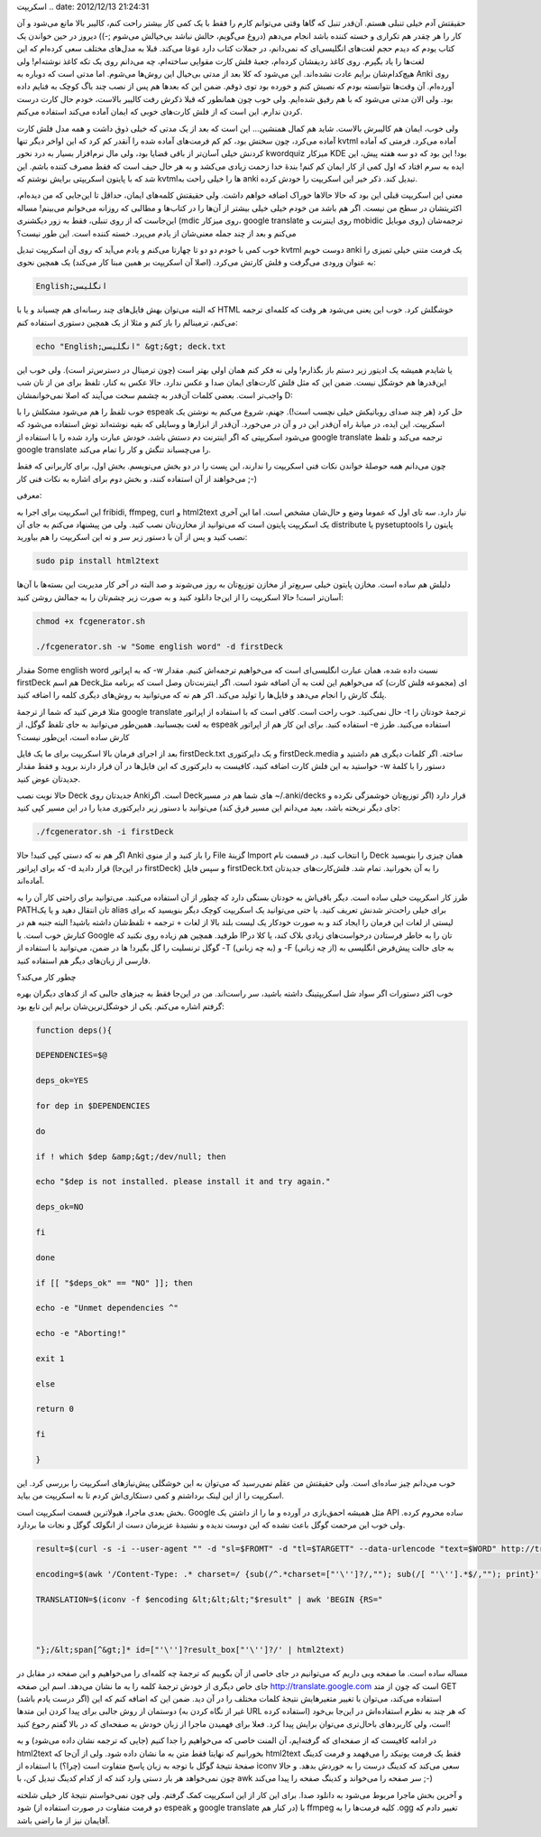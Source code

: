 .. title: تولید خودکار فلش کارت انگلیسی به فارسی برای Anki با کمی شل
اسکریپت .. date: 2012/12/13 21:24:31

.. raw:: html

   <html>

.. raw:: html

   <body>

.. raw:: html

   <p>

حقیقتش آدم خیلی تنبلی هستم‌. آن‌قدر تنبل که گاها وقتی می‌توانم کارم را
فقط با یک کمی کار بیشتر راحت کنم‌، کالیبر بالا مانع می‌شود و آن کار را
هر چقدر هم تکراری و خسته کننده باشد انجام می‌دهم‌ (دروغ می‌گویم‌، حالش
نباشد بی‌خیالش می‌شوم ;-)) دیروز در حین خواندن یک کتاب یودم که دیدم حجم
لغت‌های انگلیسی‌ای که نمی‌دانم، در جملات کتاب دارد غوغا می‌کند‌. قبلا به
مدل‌های مختلف سعی کرده‌ام که این لغت‌ها را یاد بگیرم‌. روی کاغذ ردیفشان
کرده‌ام‌، جعبهٔ فلش کارت مقوایی ساخته‌ام‌‌، چه می‌دانم روی یک تکه کاغذ
نوشته‌ام‌! ولی هیچ‌کدام‌شان برایم عادت نشده‌اند‌. این می‌شود که کلا بعد
از مدتی بی‌خیال این روش‌ها می‌شوم‌. اما مدتی است که دوباره به Anki روی
آورده‌ام‌. آن وقت‌ها نتوانسته بودم که نصبش کنم و خورده بود توی ذوقم‌.
ضمن این که بعد‌ها هم پس از نصب چند باگ کوچک به فنایم داده بود‌. ولی الان
مدتی می‌شود که با هم رفیق شده‌ایم‌. ولی خوب چون همانطور که قبلا ذکرش رفت
کالیبر بالاست‌، خودم حال کارت درست کردن ندارم. این است که از فلش
کارت‌های خوبی که ایمان آماده می‌کند استفاده می‌کنم‌.

ولی خوب‌، ایمان هم کالیبرش بالاست‌. شاید هم کمال همنشین… این است که بعد
از یک مدتی که خیلی ذوق داشت و همه مدل فلش کارت آماده می‌کرد‌، چون سختش
بود‌، کم کم فرمت‌های آماده شده را آنقدر کم کرد که این اواخر دیگر تنها
kvtml آماده می‌کرد‌. فرمتی که آماده کردنش خیلی آسان‌تر از باقی قضایا
بود‌، ولی مال نرم‌افزار بسیار به درد نخور kwordquiz میزکار KDE بود! این
بود که دو سه هفته پیش‌، این ایده به سرم افتاد که اول کمی از کار ایمان کم
کنم‌! بندهٔ خدا زحمت زیادی می‌کشد و به هر حال حیف است که فقط مصرف کننده
باشم‌. این شد که با پایتون اسکریپتی برایش نوشتم که kvtml‌ها را خیلی راحت
به anki تبدیل کند‌. ذکر خیر این اسکریپت را خودش کرده‌.

معنی این اسکریپت قبلی این بود که حالا حالاها خوراک اضافه خواهم داشت‌.
ولی حقیقتش کلمه‌های ایمان‌، حداقل تا این‌جایی که من دیده‌ام‌، اکثریتشان‌
در سطح من نیست‌. اگر هم باشد من خودم خیلی خیلی بیشتر از آن‌ها را در
کتاب‌ها و مطالبی که روزانه می‌خوانم می‌بینم! مساله این‌جاست که از روی
تنبلی‌، فقط به زور دیکشنری (mdic روی میزکار، google translate روی
اینترنت و mobidic روی موبایل) ترجمه‌شان می‌کنم و بعد از چند جمله
معنی‌شان از یادم می‌پرد‌. خسته کننده است‌. این طور نیست؟

خوب کمی با خودم دو دو تا چهارتا می‌کنم و یادم می‌آید که روی آن اسکریپت
تبدیل kvtml دوست خوبم anki یک فرمت متنی خیلی تمیزی را به عنوان ورودی
می‌گرفت و فلش کارتش می‌کرد‌. (اصلا آن اسکریپت بر همین مبنا کار می‌کند)
یک همچین نحوی:

.. code:: bash


    English;انگلیسی

که البته می‌توان بهش فایل‌های چند رسانه‌ای هم چسباند و یا با HTML خوشگلش
کرد‌. خوب این یعنی می‌شود هر وقت که کلمه‌ای ترجمه می‌کنم‌، ترمینالم را
باز کنم و مثلا از یک همچین دستوری استفاده کنم:

.. code:: bash


    echo "English;انگلیسی" &gt;&gt; deck.txt

یا شایدم همیشه یک ادیتور زیر دستم باز بگذارم‌! ولی نه فکر کنم همان اولی
بهتر است‌ (چون ترمینال در دسترس‌تر است). ولی خوب این این‌قدر‌ها هم خوشگل
نیست‌. ضمن این که مثل فلش کارت‌های ایمان صدا و عکس ندارد‌. حالا عکس به
کنار‌، تلفظ برای من از نان شب واجب‌تر است‌. بعضی کلمات آن‌قدر به چشمم
سخت می‌آیند که اصلا نمی‌خوانمشان D:

خوب تلفظ را هم می‌شود مشکلش را با espeak حل کرد‌ (هر چند صدای روباتیکش
خیلی نچسب است!). جهنم‌، شروع می‌کنم به نوشتن یک اسکریپت‌. این ایده‌، در
میانهٔ راه آن‌قدر این در و آن در می‌خورد‌. آن‌قدر از ابزار‌ها و وسایلی
که بقیه نوشته‌اند توش استفاده می‌شود که می‌شود اسکریپتی که اگر اینترنت
دم دستش باشد‌، خودش عبارت وارد شده را با استفاده از google translate
ترجمه می‌کند و تلفظ google translate را می‌چسباند تنگش و کار را تمام
می‌کند‌.

چون می‌دانم همه حوصلهٔ خواندن نکات فنی اسکریپت را ندارند‌، این پست را در
دو بخش می‌نویسم‌. بخش اول‌، برای کاربرانی که فقط می‌خواهند از آن استفاده
کنند‌، و بخش دوم برای اشاره به نکات فنی کار ;-)

.. raw:: html

   </p>

.. raw:: html

   <h4>

معرفی:

.. raw:: html

   </h4>

این اسکریپت برای اجرا به fribidi, ffmpeg, curl و html2text نیاز دارد‌.
سه تای اول که عموما وضع و حال‌شان مشخص است‌. اما این آخری یک اسکریپت
پایتون است که می‌توانید از مخازن‌تان نصب کنید‌. ولی من پیشنهاد می‌کنم به
جای آن distribute یا pysetuptools پایتون را نصب کنید و پس از آن با دستور
زیر سر و ته این اسکریپت را هم بیاورید:

.. code:: bash


    sudo pip install html2text

دلیلش هم ساده است‌. مخازن پایتون خیلی سریع‌تر از مخازن توزیع‌تان به روز
می‌شوند و صد البته در آخر کار مدیریت این بسته‌ها با آن‌ها آسان‌تر است‌!
حالا اسکریپت را از این‌جا دانلود کنید و به صورت زیر چشم‌تان را به جمالش
روشن کنید:

.. code:: bash


    chmod +x fcgenerator.sh

    ./fcgenerator.sh -w "Some english word" -d firstDeck

مقدار Some english word که به اپراتور ‎-w نسبت داده شده‌، همان عبارت
انگلیسی‌ای است که می‌خواهیم ترجمه‌اش کنیم‌. مقدار firstDeck هم اسم
Deckای (مجموعه فلش کارت) که می‌خواهیم این لغت به آن اضافه شود است‌. اگر
اینترنت‌تان وصل است که برنامه مثل پلنگ کارش را انجام می‌دهد و فایل‌ها را
تولید می‌کند‌. اکر هم نه که می‌توانید به روش‌های دیگری کلمه را اضافه
کنید‌.

مثلا فرض کنید که شما از ترجمهٔ google translate حال نمی‌کنید‌. خوب راحت
است‌. کافی است که با استفاده از اپراتور ‎-t ترجمهٔ خودتان را به لغت
بچسبانید‌. همین‌طور می‌توانید به جای تلفظ گوگل‌، از espeak استفاده
کنید‌. برای این کار هم از اپراتور ‎-e استفاده می‌کنید. طرز کارش ساده
است‌، این‌طور نیست؟

بعد از اجرای فرمان بالا اسکریپت برای ما یک فایل firstDeck.txt و یک
دایرکتوری firstDeck.media ساخته‌. اگر کلمات دیگری هم داشتید و خواستید به
این فلش کارت اضافه کنید‌، کافیست به دایرکتوری که این فایل‌ها در آن قرار
دارند بروید و فقط مقدار ‎-w دستور را با کلمهٔ جدید‌تان عوض کنید‌.

حالا نوبت نصب Deck جدید‌تان روی Ankiاست‌. اگر Deck‌های شما هم در مسیر
‎~/.anki/decks قرار دارد (اگر توزیع‌تان خوشمزگی نکرده و جای دیگر نریخته
باشد‌، بعید می‌دانم این مسیر فرق کند) می‌توانید با دستور زیر دایرکتوری
مدیا را در این مسیر کپی کنید:

.. code:: bash


    ./fcgenerator.sh -i firstDeck

اگر هم نه که دستی کپی کنید! حالا Anki را باز کنید‌ و از منوی File گزینهٔ
Import را انتخاب کنید‌. در قسمت نام Deck همان چیزی را بنویسید که برای
اپراتور ‎-d قرار دادید (در این‌جا firstDeck) و سپس فایل firstDeck.txt را
به آن بخورانید‌. تمام شد‌. فلش‌کارت‌های جدید‌تان آماده‌اند‌.

طرز کار اسکریپت خیلی ساده است‌. دیگر باقی‌اش به خودتان بستگی دارد که
چطور از آن استفاده می‌کنید‌. می‌توانید برای راحتی کار آن را به PATHتان
انتقال دهید و یا یک alias برای خیلی راحت‌تر شدنش تعریف کنید‌. یا حتی
می‌توانید یک اسکریپت کوچک دیگر بنویسید که برای لیستی از لغات این فرمان
را ایجاد کند و به صورت خودکار یک لیست بلند بالا از لغات + ترجمه +
تلفظ‌شان داشته باشید‌! البته جنبه هم در کنارش خوب است‌. با Google
طرفید‌. همچین هم زیاده روی نکنید که IPتان را به خاطر فرستادن درخواست‌های
زیادی بلاک کند‌، یا کلا در گوگل ترنسلیت را گل بگیرد! ها در ضمن‌،
می‌توانید با استفاده از ‎-T (به چه زبانی) و ‎-F (از چه زبانی) به جای
حالت پیش‌فرض انگلیسی به فارسی از زبان‌های دیگر هم استفاده کنید.

.. raw:: html

   <h4>

چطور کار می‌کند؟

.. raw:: html

   </h4>

خوب اکثر دستورات اگر سواد شل اسکریپتینگ داشته باشید‌، سر راست‌اند‌. من
در این‌جا فقط به چیز‌های جالبی که از کد‌های دیگران بهره گرفتم اشاره
می‌کنم‌. یکی از خوشگل‌ترین‌شان برایم این تابع بود:

.. code:: bash


    function deps(){

    DEPENDENCIES=$@

    deps_ok=YES

    for dep in $DEPENDENCIES

    do

    if ! which $dep &amp;&gt;/dev/null; then

    echo "$dep is not installed. please install it and try again."

    deps_ok=NO

    fi

    done

    if [[ "$deps_ok" == "NO" ]]; then

    echo -e "Unmet dependencies ^"

    echo -e "Aborting!"

    exit 1

    else

    return 0

    fi

    }

خوب می‌دانم چیز ساده‌ای است. ولی حقیقتش من عقلم نمی‌رسید که می‌توان به
این خوشگلی پیش‌نیاز‌های اسکریپت را بررسی کرد‌. این اسکریپت را از این
لینک برداشتم و کمی دستکاری‌اش کردم تا به اسکریپت من بیاید‌.

بخش بعدی ماجرا‌، هیولا‌ترین قسمت اسکریپت است‌. Google مثل همیشه
احمق‌بازی در آورده و ما را از داشتن یک API ساده محروم کرده‌. ولی خوب این
مرحمت گوگل باعث نشده که این دوست ندیده و نشنیدهٔ عزیزمان دست از انگولک
گوگل و نجات ما بردارد‌.

.. code:: bash


    result=$(curl -s -i --user-agent "" -d "sl=$FROMT" -d "tl=$TARGETT" --data-urlencode "text=$WORD" http://translate.google.com)

    encoding=$(awk '/Content-Type: .* charset=/ {sub(/^.*charset=["'\'']?/,""); sub(/[ "'\''].*$/,""); print}' &lt;&lt;&lt;"$result")

    TRANSLATION=$(iconv -f $encoding &lt;&lt;&lt;"$result" | awk 'BEGIN {RS="



    "};/&lt;span[^&gt;]* id=["'\'']?result_box["'\'']?/' | html2text)

مساله ساده است‌. ما صفحه وبی داریم که می‌توانیم در جای خاصی از آن بگوییم
که ترجمهٔ چه کلمه‌ای را می‌خواهیم و این صفحه در مقابل در جای خاص دیگری
از خودش ترجمهٔ کلمه را به ما نشان می‌دهد‌. اسم این صفحه
http://translate.google.com است که چون از متد GET (اگر درست یادم باشد)
استفاده می‌کند‌، می‌توان با تغییر متغیر‌هایش نتیجهٔ کلمات مختلف را در آن
دید‌. ضمن این که اضافه کنم که این دوستمان از روش جالبی برای پیدا کردن
این متد‌ها (غیر از نگاه کردن به URL استفاده کرده) که هر چند به نظرم
استفاده‌اش در این‌جا بی‌خود است‌، ولی کاربرد‌های باحال‌تری می‌توان برایش
پیدا کرد. فعلا برای فهمیدن ماجرا از زبان خودش به صفحه‌ای که در بالا گفتم
رجوع کنید‌!

در ادامه کافیست که از صفحه‌ای که گرفته‌ایم‌، آن المنت خاصی که می‌خواهیم
را جدا کنیم (جایی که ترجمه نشان داده می‌شود) و به html2text بخورانیم که
نهایتا فقط متن به ما نشان داده شود‌. ولی از آن‌جا که html2text فقط یک
فرمت یونیکد را می‌فهمد و فرمت کدینگ صفحهٔ نتیجهٔ گوگل با توجه به زبان
پاسخ متفاوت است (چرا؟) با استفاده از iconv سعی می‌کند که کدینگ درست را
به خوردش بدهد‌. و حالا چون نمی‌خواهد هر بار دستی وارد کند که از کدام
کدینگ تبدیل کن‌، با awk سر صفحه را می‌خواند و کدینگ صفحه را پیدا می‌کند
;-)

و آخرین بخش ماجرا مربوط می‌شود به دانلود صدا. برای این کار از این
اسکریپت کمک گرفتم‌. ولی چون نمی‌خواستم نتیجهٔ کار خیلی شلخته شود (دو
فرمت متفاوت در صورت استفاده از espeak و google translate در کنار هم) با
ffmpeg کلیه فرمت‌ها را به ‎.ogg تغییر دادم که آقایمان نیز از ما راضی
باشد.

.. raw:: html

   </body>

.. raw:: html

   </html>
